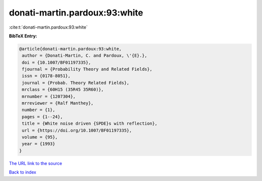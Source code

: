 donati-martin.pardoux:93:white
==============================

:cite:t:`donati-martin.pardoux:93:white`

**BibTeX Entry:**

.. code-block:: bibtex

   @article{donati-martin.pardoux:93:white,
    author = {Donati-Martin, C. and Pardoux, \'{E}.},
    doi = {10.1007/BF01197335},
    fjournal = {Probability Theory and Related Fields},
    issn = {0178-8051},
    journal = {Probab. Theory Related Fields},
    mrclass = {60H15 (35R45 35R60)},
    mrnumber = {1207304},
    mrreviewer = {Ralf Manthey},
    number = {1},
    pages = {1--24},
    title = {White noise driven {SPDE}s with reflection},
    url = {https://doi.org/10.1007/BF01197335},
    volume = {95},
    year = {1993}
   }

`The URL link to the source <ttps://doi.org/10.1007/BF01197335}>`__


`Back to index <../By-Cite-Keys.html>`__

